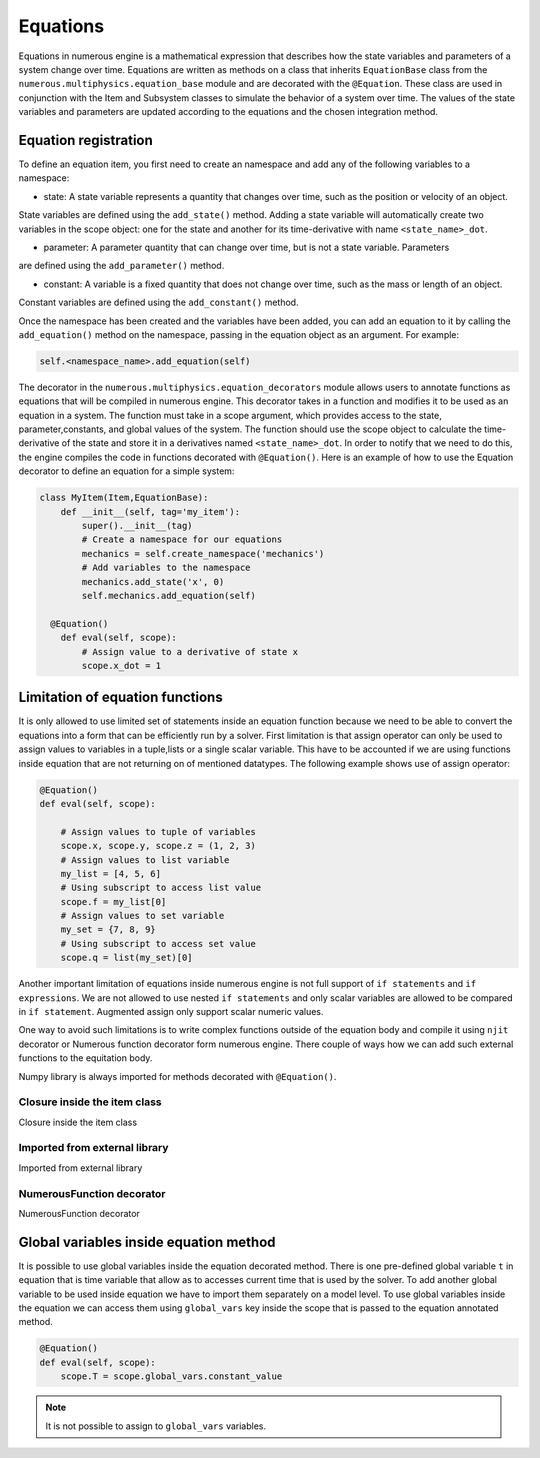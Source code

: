 
Equations
==================
Equations in numerous engine is a mathematical expression that describes how the state variables and parameters of a
system change over time. Equations are written as methods on a class that inherits ``EquationBase`` class  from the
``numerous.multiphysics.equation_base`` module and are decorated with the ``@Equation``. These class are used in
conjunction with the Item and Subsystem classes to simulate the behavior of a system over time. The values of the state
variables and parameters are updated according to the equations and the chosen integration method.

Equation registration
^^^^^^^^^^^^^^^^^^^^^^^^^^^^^^^^^

To define an equation item, you first need to create an namespace and add any of the following variables to a namespace:

* state: A state variable represents a quantity that changes over time, such as the position or velocity of an object.
State variables are  defined using the ``add_state()`` method. Adding a state variable will automatically
create two variables in the scope object: one for the state and another
for its time-derivative with name ``<state_name>_dot``.

* parameter: A parameter  quantity that can change over time, but is not a state variable.  Parameters
are  defined using the ``add_parameter()`` method.

* constant: A variable is a fixed quantity that does not change over time, such as the mass or length of an object.
Constant variables are  defined using the ``add_constant()`` method.

Once the namespace has been created and the variables have been added, you can add an equation to it by calling
the ``add_equation()`` method on the namespace, passing in the equation object as an argument. For example:

.. code::

    self.<namespace_name>.add_equation(self)


The decorator in the ``numerous.multiphysics.equation_decorators`` module allows users to annotate functions as equations
that will be compiled in numerous engine. This decorator takes in a function and modifies it to be used as an equation in a system.
The function must take in a scope argument, which provides access to the state, parameter,constants, and global values
of the system.
The function should use the scope object to calculate the time-derivative of the state and store it in a derivatives
named ``<state_name>_dot``.
In order to  notify that we need to do this, the engine compiles the code in functions decorated with ``@Equation()``.
Here is an example of how to use the Equation decorator to define an equation for a simple system:


.. code::

    class MyItem(Item,EquationBase):
        def __init__(self, tag='my_item'):
            super().__init__(tag)
            # Create a namespace for our equations
            mechanics = self.create_namespace('mechanics')
            # Add variables to the namespace
            mechanics.add_state('x', 0)
            self.mechanics.add_equation(self)

      @Equation()
        def eval(self, scope):
            # Assign value to a derivative of state x
            scope.x_dot = 1



Limitation of equation functions
^^^^^^^^^^^^^^^^^^

It is only allowed to use limited set of statements inside an equation function because
we need to be able to convert the equations into a form that can be efficiently run by a solver.
First limitation is that  assign operator can only be used to assign values to variables in a tuple,lists or
a single scalar variable. This have to be accounted if we are using functions
inside equation that are not returning on of mentioned datatypes.
The following example shows use of assign operator:

.. code::

    @Equation()
    def eval(self, scope):

        # Assign values to tuple of variables
        scope.x, scope.y, scope.z = (1, 2, 3)
        # Assign values to list variable
        my_list = [4, 5, 6]
        # Using subscript to access list value
        scope.f = my_list[0]
        # Assign values to set variable
        my_set = {7, 8, 9}
        # Using subscript to access set value
        scope.q = list(my_set)[0]


Another important limitation of equations inside numerous engine is not full support of ``if statements``
and ``if expressions``.
We are not allowed to use nested ``if statements`` and only
scalar variables are allowed to be compared in ``if statement``.
Augmented assign only support scalar numeric values.

One way to avoid such limitations is to write complex functions outside of the equation body
and compile it using ``njit`` decorator or Numerous function decorator form numerous engine.
There couple of ways how we can add such external functions to the equitation body.

.. note::
Numpy library is always imported for methods decorated with ``@Equation()``.


Closure inside the item class
----------------

Closure inside the item class

Imported from external library
----------------

Imported from external library

NumerousFunction decorator
----------------

NumerousFunction decorator

Global variables inside equation method
^^^^^^^^^^^^^^^^^^^^^^^^^^^^^^^^^^^^^^^

It is possible to use global variables inside the equation decorated method.
There is one pre-defined global variable ``t``  in equation that is time variable that allow as to accesses
current time that is used by the solver.
To add another global variable to be used inside equation we have to import them separately
on a model level.
To use global variables inside the equation we can access them using ``global_vars`` key inside
the scope that is passed to the equation annotated method.



.. code::

    @Equation()
    def eval(self, scope):
        scope.T = scope.global_vars.constant_value

.. note::

    It is not possible to assign to ``global_vars`` variables.
